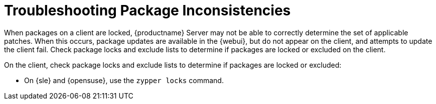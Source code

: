 [[troubleshooting-packages]]
= Troubleshooting Package Inconsistencies

////
PUT THIS COMMENT AT THE TOP OF TROUBLESHOOTING SECTIONS

Troubleshooting format:

One sentence each:
Cause: What created the problem?
Consequence: What does the user see when this happens?
Fix: What can the user do to fix this problem?
Result: What happens after the user has completed the fix?

If more detailed instructions are required, put them in a "Resolving" procedure:
.Procedure: Resolving Widget Wobbles
. First step
. Another step
. Last step
////

When packages on a client are locked, {productname} Server may not be able to correctly determine the set of applicable patches.
When this occurs, package updates are available in the {webui}, but do not appear on the client, and attempts to update the client fail.
Check package locks and exclude lists to determine if packages are locked or excluded on the client.

On the client, check package locks and exclude lists to determine if packages are locked or excluded:

// SUSE Liberty Linux not available at Uyuni for now

ifeval::[{suma-content} == true]
* On an Expanded Support Platform, check [path]``/etc/yum.conf`` and search for ``exclude=``.
endif::[]

* On {sle} and {opensuse}, use the [command]``zypper locks`` command.
